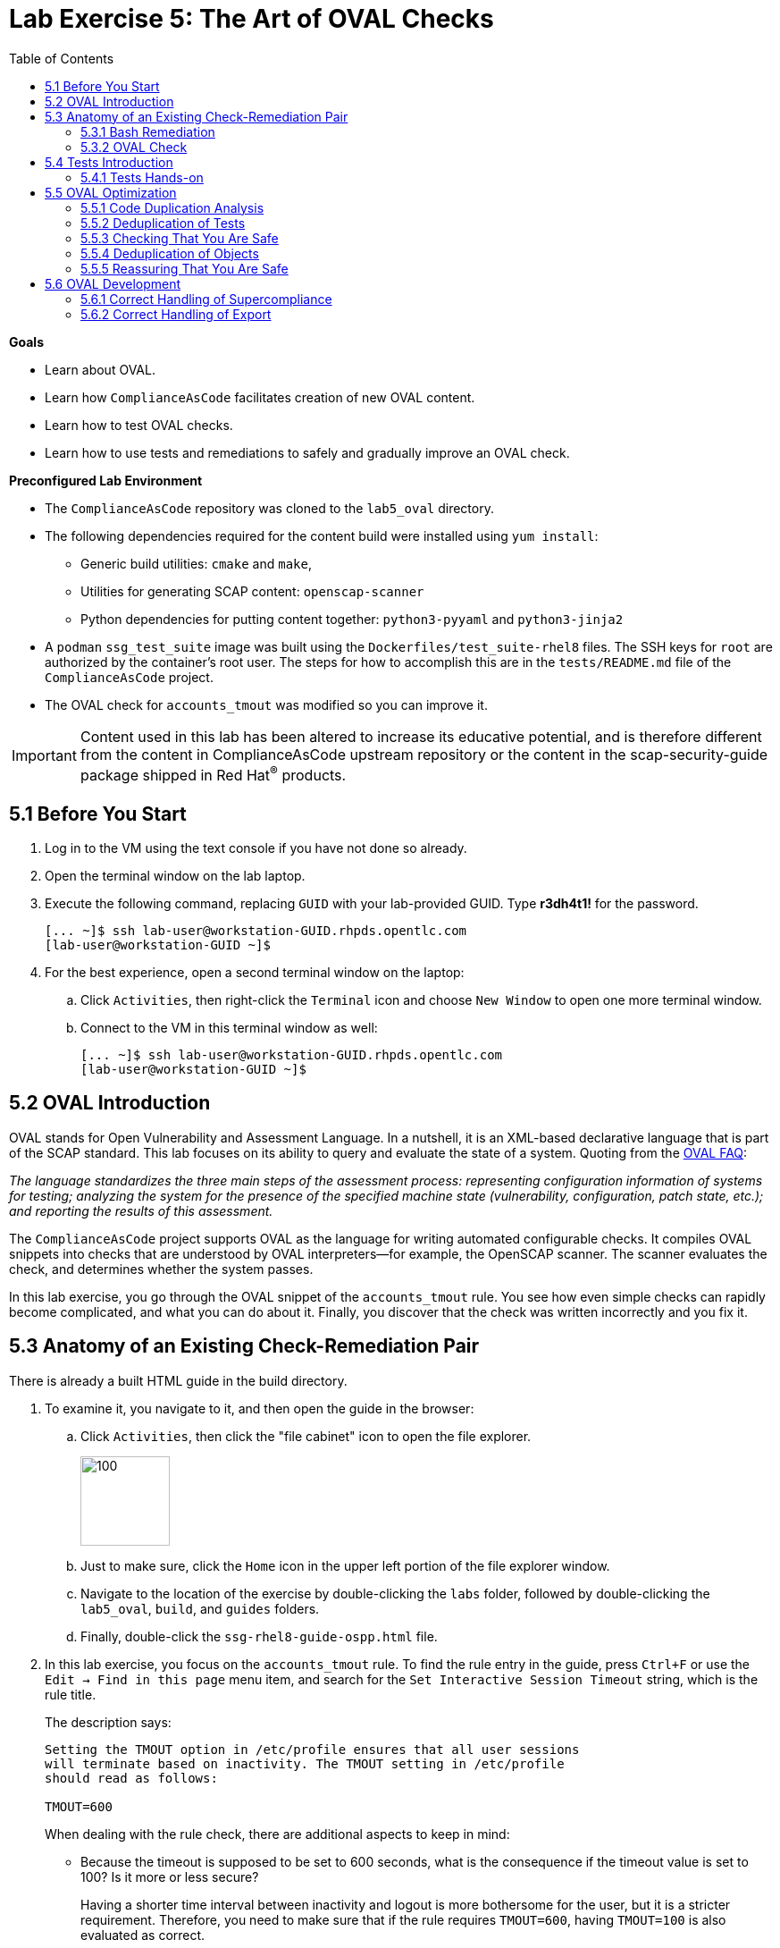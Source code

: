= Lab Exercise 5: The Art of OVAL Checks
:toc2:
:experimental:
:imagesdir: images
:linkattrs:


.*Goals*

* Learn about OVAL.
* Learn how `ComplianceAsCode` facilitates creation of new OVAL content.
* Learn how to test OVAL checks.
* Learn how to use tests and remediations to safely and gradually improve an OVAL check.


.*Preconfigured Lab Environment*

* The `ComplianceAsCode` repository was cloned to the `lab5_oval` directory.
* The following dependencies required for the content build were installed using `yum install`:
** Generic build utilities: `cmake` and `make`,
** Utilities for generating SCAP content: `openscap-scanner`
** Python dependencies for putting content together: `python3-pyyaml` and `python3-jinja2`

* A `podman` `ssg_test_suite` image was built using the `Dockerfiles/test_suite-rhel8` files.
The SSH keys for `root` are authorized by the container's root user.
The steps for how to accomplish this are in the `tests/README.md` file of the `ComplianceAsCode` project.
* The OVAL check for `accounts_tmout` was modified so you can improve it.

IMPORTANT: Content used in this lab has been altered to increase its educative potential, and is therefore different from the content in ComplianceAsCode upstream repository or the content in the scap-security-guide package shipped in Red Hat^(R)^ products.


== 5.1 Before You Start

. Log in to the VM using the text console if you have not done so already.
. Open the terminal window on the lab laptop.
. Execute the following command,
replacing `GUID` with your lab-provided GUID. Type *r3dh4t1!* for the password.
+
----
[... ~]$ ssh lab-user@workstation-GUID.rhpds.opentlc.com
[lab-user@workstation-GUID ~]$
----

. For the best experience, open a second terminal window on the laptop:
.. Click `Activities`, then right-click the `Terminal` icon and choose `New Window` to open one more terminal window.
.. Connect to the VM in this terminal window as well:
+
----
[... ~]$ ssh lab-user@workstation-GUID.rhpds.opentlc.com
[lab-user@workstation-GUID ~]$
----


== 5.2 OVAL Introduction

OVAL stands for Open Vulnerability and Assessment Language.
In a nutshell, it is an XML-based declarative language that is part of the SCAP standard.
This lab focuses on its ability to query and evaluate the state of a system.
Quoting from the link:http://ovalproject.github.io/getting-started/faqs/[OVAL FAQ^]:

__
The language standardizes the three main steps of the assessment process: representing configuration information of systems for testing; analyzing the system for the presence of the specified machine state (vulnerability, configuration, patch state, etc.); and reporting the results of this assessment.
__

The `ComplianceAsCode` project supports OVAL as the language for writing automated configurable checks.
It compiles OVAL snippets into checks that are understood by OVAL interpreters--for example, the OpenSCAP scanner.
The scanner evaluates the check, and determines whether the system passes.

In this lab exercise, you go through the OVAL snippet of the `accounts_tmout` rule.
You see how even simple checks can rapidly become complicated, and what you can do about it.
Finally, you discover that the check was written incorrectly and you fix it.


== 5.3 Anatomy of an Existing Check-Remediation Pair

There is already a built HTML guide in the build directory.

. To examine it, you navigate to it, and then open the guide in the browser:

.. Click `Activities`, then click the "file cabinet" icon to open the file explorer.
+
image::desktopfilefolder.png[100,100]

.. Just to make sure, click the `Home` icon in the upper left portion of the file explorer window.
.. Navigate to the location of the exercise by double-clicking the `labs` folder, followed by double-clicking the
`lab5_oval`, `build`, and `guides` folders.
.. Finally, double-click the `ssg-rhel8-guide-ospp.html` file.

. In this lab exercise, you focus on the `accounts_tmout` rule.
To find the rule entry in the guide, press `Ctrl+F` or use the `Edit -> Find in this page` menu item, and search for the `Set Interactive Session Timeout` string, which is the rule title.
+
The description says:
+
----

Setting the TMOUT option in /etc/profile ensures that all user sessions
will terminate based on inactivity. The TMOUT setting in /etc/profile
should read as follows:

TMOUT=600

----
+
When dealing with the rule check, there are additional aspects to keep in mind:

- Because the timeout is supposed to be set to 600 seconds, what is the consequence if the timeout value is set to 100?
Is it more or less secure?
+
Having a shorter time interval between inactivity and logout is more bothersome for the user, but it is a stricter requirement.
Therefore, you need to make sure that if the rule requires `TMOUT=600`, having `TMOUT=100` is also evaluated as correct.

- The rule description that the `TMOUT=...` statement is in a config file is accurate, but guides on the Internet often recommend that you have `export TMOUT=...` there.
The assignment form with the `export` keyword ensures that the variable is available to other programs.
Environmental variables such as `PATH` and `HOME` are commonly exported, so this probably is where the confusion comes from that `export` is needed for `TMOUT` to work.
+
In this case, you want to make sure that the rule's check allows both forms--with and without `export`, even though the `export` keyword is not required.


=== 5.3.1 Bash Remediation

. Examine the Bash remediation by opening the following file in the text editor:
+
----
[... ~]$ cd /home/lab-user/labs/lab5_oval
[... lab5_oval]$ nano linux_os/guide/system/accounts/accounts-session/accounts_tmout/bash/shared.sh
----
+
The remediation body looks like this:
+
NOTE: The header of the remediation is processed by the build system, so the actual file contents and the remediation displayed in the HTML guide are different.
+
[source,sh]
----
if grep --silent ^TMOUT /etc/profile ; then
        sed -i "s/^TMOUT.*/TMOUT=$var_accounts_tmout/g" /etc/profile
else
        echo -e "\n# Set TMOUT to $var_accounts_tmout per security requirements" >> /etc/profile
        echo "TMOUT=$var_accounts_tmout" >> /etc/profile
fi
----
+
You do not need to make any changes to the file.
. After you are finished looking, press `Ctrl+X` to bring up the "save and exit" option.
If you are asked about saving any changes, you probably do not want that, so enter `n`.
+
You can see that the remediation is in sync with the description--it handles the `/etc/profile` file, and it does one of the following:

- Adds the `TMOUT` assignment to the file if it is missing
- Modifies the `TMOUT` assignment so that the correct value is used if an assignment already exists


=== 5.3.2 OVAL Check

In this section, you move on to the OVAL check.

. In the text editor, open the file that defines the check:
+
----
[... lab5_oval]$ nano linux_os/guide/system/accounts/accounts-session/accounts_tmout/oval/shared.xml
----

. This file is much more complicated, so examine it piece by piece:

.. Note the leading `definition` element:
+
[source,xml]
----

  <definition class="compliance" id="accounts_tmout" version="2">
    <metadata>
      <title>Set Interactive Session Timeout</title>
      <affected family="unix">
        <platform>multi_platform_rhel</platform>
        <platform>multi_platform_fedora</platform>
        <platform>multi_platform_ol</platform>
      </affected>
      <description>Checks interactive shell timeout</description>
    </metadata>
    <criteria operator="OR">
      <criterion comment="TMOUT value in /etc/profile >= var_accounts_tmout" test_ref="test_etc_profile_tmout" />
      <criterion comment="TMOUT value in /etc/profile.d/*.sh >= var_accounts_tmout" test_ref="test_etc_profiled_tmout" />
    </criteria>
  </definition>
  ...
----
+
The `definition` specifies a `criteria` element.
Here is a close-up of those criteria:
+
[source,xml]
----
    ...
    <criteria operator="OR">
      <criterion comment="TMOUT value in /etc/profile >= var_accounts_tmout"
        test_ref="test_etc_profile_tmout" />
      <criterion comment="TMOUT value in /etc/profile.d/*.sh >= var_accounts_tmout"
        test_ref="test_etc_profiled_tmout" />
    </criteria>
  </definition>
  ...
----
+
You can see that each criterion references a test.
The first test checks for the `TMOUT` setting in the `/etc/profile` file, the other one checks all files in `/etc/profile.d/` that have the `sh` file extension.
If either test passes, the whole test passes as well, as the `operator="OR"` attribute of the `criteria` element imposes.
+
A test is typically composed of an object and state definitions.
The object defines what should be gathered on the tested system, the state defines expected properties of the object.
In order for the test to pass, the object has to exist, and it has to conform to the specified state.

. Now examine the test for the `/etc/profile` criterion and its dependencies:
+
[source,xml]
----
  ...
  <ind:textfilecontent54_test check="all" check_existence="all_exist"
      comment="TMOUT in /etc/profile" id="test_etc_profile_tmout" version="1">
    <ind:object object_ref="object_etc_profile_tmout" />
    <ind:state state_ref="state_etc_profile_tmout" />
  </ind:textfilecontent54_test>
  ...
----
+
The object definition associates a filename with a regular expression.
The filename is checked for the regular expression, and if there is a match, contents of the regular expression group become the object.

. Note the `instance` element that equals `1`. This indicates that it is the first match of the regular expression that defines the object:
+
[source,xml]
----
  ...
  <ind:textfilecontent54_object id="object_etc_profile_tmout" version="1">
    <ind:filepath>/etc/profile</ind:filepath>
    <ind:pattern operation="pattern match">^[\s]*TMOUT[\s]*=[\s]*(.*)[\s]*$</ind:pattern>
    <ind:instance datatype="int">1</ind:instance>
  </ind:textfilecontent54_object>
----

. The state is a specification that the object (the matched substring) should be an integer that equals the value of the `var_accounts_tmout` variable:
+
[source,xml]
----
  <ind:textfilecontent54_state id="state_etc_profile_tmout" version="1">
    <ind:subexpression datatype="int" operation="equals" var_check="all" var_ref="var_accounts_tmout" />
  </ind:textfilecontent54_state>

  <external_variable comment="external variable for TMOUT" datatype="int"
      id="var_accounts_tmout" version="1" />
  ...
----
+
There are two regular expressions that check for `TMOUT=...` in the `shared.xml` file: one for the `profile` test and one for the `profile.d/\*.sh` test.
As there are two types of locations that need to be examined, (the single `/etc/profile` file and `*.sh` files in the `/etc/profile.d` directory), there have to be two objects.
The `object_etc_profile_tmout` and `object_etc_profiled_tmout` objects have different file/path specifications, but the regular expression is the same.
The alternative form of the assignment `export TMOUT=...` is not handled in either of them.
+
Moreover, there is the `equals` operation used to perform the match.
As stated in the previous section, this looks wrong, as shorter timeouts are more secure, and therefore should be allowed.

. Now you can close the file.
As a reminder, you do not need to make any changes at this point.
Therefore, press `Ctrl+X` to bring up the "save and exit" option.
If you are asked about saving any changes, you probably do not want that, so enter `n`.


== 5.4 Tests Introduction

The `ComplianceAsCode` project features a test suite that is useful for defining which scenarios the check and remediation are supposed to handle.
It sets up a system to a certain state and runs the scan and possibly remediations.
Results are reported in the form of console output, and detailed reports are saved to a log directory.

Regarding scenarios, consider, for example, the `accounts_tmout` rule--the two simplest cases are handled using the following scenarios:

* `TMOUT=600` is present in `/etc/profile`. This test scenario should pass.
* `TMOUT=600` is not present in `/etc/profile` or `/etc/profile.d/*.sh`. This is more complicated because remediations become involved:
** This test scenario should fail the initial scan.
** If there is a remediation for the rule, it should apply without errors.
** The final scan after the remediation should pass.

The test suite has to prepare a system, scan it, and report results.
Due to practical considerations, the system under test should be isolated from the system running the test.
The test suite supports `libvirt` VMs, and `docker` or `podman` containers that satisfy this isolation requirement.
In this exercise, you are going to use a `podman` container with the Red Hat^(R)^ Enterprise Linux^(R)^ 7 (RHEL 7) image.


=== 5.4.1 Tests Hands-on

. We need the RHEL 7 content to test the RHEL 7 image.
As we have already seen earlier, the initial build of the content including build of the guide has already been done for us.

. You test the `accounts_tmout` rule included in the `ospp` profile of the RHEL 7 datastream.
You need to run the test suite as a superuser, because it involves spinning up a container that exposes an SSH port.
With that in mind, execute the test suite:
+
----
[... lab5_oval]$ sudo python3 tests/test_suite.py rule --container ssg_test_suite --datastream build/ssg-rhel8-ds.xml accounts_tmout
INFO - The DataStream contains 2 Benchmarks
INFO - 0 - scap_org.open-scap_cref_ssg-rhel8-xccdf-1.2.xml
INFO - 1 - scap_org.open-scap_cref_ssg-rhel8-pcidss-xccdf-1.2.xml
INFO - Selected Benchmark is 0
INFO - To select a different Benchmark, use --xccdf-id-number option.
INFO - The base image option has been specified, choosing Podman-based test environment.
INFO - Logging into /home/lab-user/labs/lab5_oval/logs/...
INFO - xccdf_org.ssgproject.content_rule_accounts_tmout
INFO - Script comment.fail.sh using profile xccdf_org.ssgproject.content_profile_ospp OK
INFO - Script line_not_there.fail.sh using profile xccdf_org.ssgproject.content_profile_ospp OK
INFO - Script correct_value.pass.sh using profile xccdf_org.ssgproject.content_profile_ospp OK
INFO - Script wrong_value.fail.sh using profile xccdf_org.ssgproject.content_profile_ospp OK
----
+
[NOTE]
====
The test suite is a Python script `tests/test_suite.py`.
You supplied the following arguments to it:

* You want to use the test suite in `rule` mode--you want to test a rule under all available rule test scenarios.
+
The alternative mode is `profile` mode, which is simpler--there are no test scenarios and the system is scanned.

* You want to use `podman` with the `ssg_test_suite` image as the back end, so you supply the `--container ssg_test_suite` arguments.

* Of course you have to specify which datastream to use for testing--you use the built one, so you specify `--datastream build/ssg-rhel8-ds.xml` arguments.

* Finally, you specify what to test--a rule regular expression: `accounts_tmout` or `^accounts_tmout$`.
====

The output tells you the following:

* The rule with full ID `xccdf_org.ssgproject.content_rule_accounts_tmout` was tested in the `OSPP` profile context.
* There were four test scenarios: `comment.fail.sh`, `line_not_there.fail.sh`, `correct_value.pass.sh` and `wrong_value.fail.sh`, all of which passed.
These scenarios test whether the rule can handle various situations correctly.
You examine these test scenarios later in this lab exercise.
For now, it is important to realize that all of the scenarios should still pass after you make any changes in the OVAL.
* More information about the test run is available in the respective log directory.
This is useful when a test breaks unexpectedly or the test suite suffers from internal issues.

Now when you have a reasonable amount of certainty about your rules, you can improve the OVAL content.

TIP: You repeat the (re)build of the content and subsequent test suite execution multiple times.
Therefore, it may be practical to dedicate a terminal window for this purpose.
You can browse the command history using `Up` and `Down` keyboard arrow keys, so if you want to rebuild after the test run finishes, tap the `Up` key until the `build_product` command shows up (typically you have to tap twice), and confirm the execution of the build command by pressing `Enter`.


== 5.5 OVAL Optimization

In this section, you analyze the OVAL check for the `accounts_tmout` rule and perform the following steps:

. Analyze the OVAL and identify duplicated elements.
. Design a Jinja2 macro that deduplicates test definitions.
. Test changes.
. Design a Jinja2 macro that deduplicates test objects.
. Test changes again.

// This comment is here just to break the numbered list.


=== 5.5.1 Code Duplication Analysis

The OVAL test repeats itself a bit--there are checks for the `/etc/profile` file as well as for other `/etc/profile.d/*.sh` files, but the tests and respective objects are very similar.
This makes editing tedious and prone to link:https://en.wikipedia.org/wiki/Copy_and_paste_programming#/media/File:Forgotten_edits_in_copypaste_programming.gif[copy-paste errors^].
Luckily, `ComplianceAsCode` supports the link:http://jinja.pocoo.org/docs/2.10/[Jinja2^] macro language that can be used to introduce templating, thus removing the duplication.

. Analyze the difference between the two tests:
+
There is a difference in name and comment, and test objects are also different.

.. Compare the following two excerpts:
+
[source,xml]
----
<ind:textfilecontent54_test check="all" check_existence="all_exist"
    comment="TMOUT in /etc/profile" id="test_etc_profile_tmout" version="1">
  <ind:object object_ref="object_etc_profile_tmout" />
  <ind:state state_ref="state_etc_profile_tmout" />
</ind:textfilecontent54_test>
...

<ind:textfilecontent54_test check="all" check_existence="all_exist"
    comment="TMOUT in /etc/profile.d/*.sh" id="test_etc_profiled_tmout" version="1">
  <ind:object object_ref="object_etc_profiled_tmout" />
  <ind:state state_ref="state_etc_profile_tmout" />
</ind:textfilecontent54_test>
...
----

You have `etc_profile_tmout` and `etc_profiled_tmout` (note the extra **d**) in the test ID and in the object reference.


=== 5.5.2 Deduplication of Tests

Luckily, the Jinja2 language enables you to define link:http://jinja.pocoo.org/docs/2.10/templates/#macros[macros^] that can help you to remove the duplication.
You are going to define a macro that accepts the filename comment and the test stem as arguments.

Therefore, you remove both tests and add the new macro and its new invocations.

TIP: Next you edit files in the rule directory, and build and test the content.
Therefore, it is advantageous to reserve one terminal window for builds and tests, and the other one for edits.

TIP: To delete a text section in `nano`, move the cursor to the start of the text you want to select.
Press `Alt+A` to mark the start, then move the cursor to the end of the section you want to select.
Finally, press `Ctrl+K` to erase the selection.
Undo by pressing `Alt+U`, redo by pressing `Alt+E`.
Also remember that if you paste to the terminal, you have to press `Ctrl+Shift+V`.

. Open the `oval/shared.xml` file in the editor:
+
----
[... lab5_oval]$ cd linux_os/guide/system/accounts/accounts-session/accounts_tmout
[... accounts_tmout]$ nano oval/shared.xml
----

. Now, delete the two `textfilecontent54_test` XML elements, and then copy and paste the following content to replace it (between the `definition` and the first of the `textfilecontent54_object` elements):
+
[source,xml]
----

  {{% macro test_tmout(test_stem, files) %}}
  <ind:textfilecontent54_test check="all" check_existence="all_exist"
      comment="TMOUT in {{{ files }}}" id="test_{{{ test_stem }}}" version="1">
    <ind:object object_ref="object_{{{ test_stem }}}" />
    <ind:state state_ref="state_etc_profile_tmout" />
  </ind:textfilecontent54_test>
  {{% endmacro %}}

  {{{ test_tmout(  test_stem="etc_profile_tmout", files="/etc/profile") }}}
  {{{ test_tmout(  test_stem="etc_profiled_tmout", files="/etc/profile.d/*.sh") }}}
----

. Finish your edits as usual by pressing `Ctrl+X` and then entering `y` to save and exit.
+
NOTE: The delimiters are different than the link:https://jinja.pocoo.org/docs[Jinja2^] website shows--that is, instead of `{% macro ... %}`, you use the `{{% macro ... %}}` form and so on. There is always one curly bracket more than the website documentation shows.


=== 5.5.3 Checking That You Are Safe

So, did you do everything correctly?

. Rebuild the datastream and execute the test suite again--the result should be exactly the same.
+
TIP:You can use the `Up` arrow key to browse the command history so you do not have to retype them every time.
+
....
[... accounts_tmout]$ cd /home/lab-user/labs/lab5_oval
[... lab5_oval]$ ./build_product rhel8
...
[... lab5_oval]$ sudo python3 tests/test_suite.py rule --container ssg_test_suite --datastream build/ssg-rhel8-ds.xml accounts_tmout
...
INFO - Logging into /home/lab-user/labs/lab5_oval/logs/...
INFO - xccdf_org.ssgproject.content_rule_accounts_tmout
INFO - Script comment.fail.sh using profile xccdf_org.ssgproject.content_profile_ospp OK
INFO - Script line_not_there.fail.sh using profile xccdf_org.ssgproject.content_profile_ospp OK
INFO - Script correct_value.pass.sh using profile xccdf_org.ssgproject.content_profile_ospp OK
INFO - Script wrong_value.fail.sh using profile xccdf_org.ssgproject.content_profile_ospp OK
....


=== 5.5.4 Deduplication of Objects

Next, the test objects are very similar, as well--the only thing that differs is their name, and path + filename/filepath attributes.
So you define a macro that accepts the test name stem and `path`, `filename`, or `filepath` attributes.

You use the link:http://jinja.pocoo.org/docs/2.10/templates/#if[if-statement^] here--if, for example, `filepath` is not supplied, `{{% if filepath %}}` evaluates to `False` and the body of the condition is ignored.
Conversely, if the `filepath` is supplied, the `textfilecontent54_object` definition created by the macro includes the `ind:filepath` child element holding the respective value.

. Open the `oval/shared.xml` file in the editor, if it is not already open:
+
----
[... lab5_oval]$ cd linux_os/guide/system/accounts/accounts-session/accounts_tmout
[... accounts_tmout]$ nano oval/shared.xml
----

. Remove the two `textfilecontent54_object` XML elements and then copy and paste the following block as a replacement (between the test creation and the `textfilecontent54_state` XML elements):
+
[source,xml]
----
  {{% macro object_tmout(test_stem, path, filename, filepath) %}}
  <ind:textfilecontent54_object id="object_{{{ test_stem }}}" version="1">
    {{% if path %}}
    <ind:path>{{{ path }}}</ind:path>
    {{% endif %}}
    {{% if filename %}}
    <ind:filename operation="pattern match">{{{ filename }}}</ind:filename>
    {{% endif %}}
    {{% if filepath %}}
    <ind:filepath>{{{ filepath }}}</ind:filepath>
    {{% endif %}}
    <ind:pattern operation="pattern match">^[\s]*TMOUT[\s]*=[\s]*(.*)[\s]*$</ind:pattern>
    <ind:instance datatype="int">1</ind:instance>
  </ind:textfilecontent54_object>
  {{% endmacro %}}

  {{{ object_tmout(test_stem="etc_profile_tmout", filepath="/etc/profile") }}}
  {{{ object_tmout(test_stem="etc_profiled_tmout", path="/etc/profile.d", filename="^.*\.sh$") }}}
----

. Finish your edits as usual by pressing `Ctrl+X` and then entering `y`.

. To actually create tests and objects, macros have to be called.
Therefore, do it and place the macro calls close to each other. Doing this emphasizes that there are two tests: `etc_profile_tmout` that examines the single file and `etc_profiled_tmout` that goes through the whole directory.

. If you get errors during the build or during the tests and you do not know how to fix them, you are covered.
The snippet below represents the OVAL file after performing the deduplication described in the previous section.
To get back on track, copy and paste the text below to the `linux_os/guide/system/accounts/accounts-session/accounts_tmout/oval/shared.xml` file.
+
[source,xml]
----
<def-group>
  <definition class="compliance" id="accounts_tmout" version="2">
    <metadata>
      <title>Set Interactive Session Timeout</title>
      <affected family="unix">
        <platform>multi_platform_rhel</platform>
        <platform>multi_platform_fedora</platform>
        <platform>multi_platform_ol</platform>
      </affected>
      <description>Checks interactive shell timeout</description>
    </metadata>
    <criteria operator="OR">
      <criterion comment="TMOUT value in /etc/profile >= var_accounts_tmout"
        test_ref="test_etc_profile_tmout" />
      <criterion comment="TMOUT value in /etc/profile.d/*.sh >= var_accounts_tmout"
        test_ref="test_etc_profiled_tmout" />
    </criteria>
  </definition>

  {{% macro test_tmout(test_stem, files) %}}
  <ind:textfilecontent54_test check="all" check_existence="all_exist"
      comment="TMOUT in {{{ files }}}" id="test_{{{ test_stem }}}" version="1">
    <ind:object object_ref="object_{{{ test_stem }}}" />
    <ind:state state_ref="state_etc_profile_tmout" />
  </ind:textfilecontent54_test>
  {{% endmacro %}}

  {{{ test_tmout(  test_stem="etc_profile_tmout", files="/etc/profile") }}}
  {{{ test_tmout(  test_stem="etc_profiled_tmout", files="/etc/profile.d/*.sh") }}}

  {{% macro object_tmout(test_stem, path, filename, filepath) %}}
  <ind:textfilecontent54_object id="object_{{{ test_stem }}}" version="1">
    {{% if path %}}
    <ind:path>{{{ path }}}</ind:path>
    {{% endif %}}
    {{% if filename %}}
    <ind:filename operation="pattern match">{{{ filename }}}</ind:filename>
    {{% endif %}}
    {{% if filepath %}}
    <ind:filepath>{{{ filepath }}}</ind:filepath>
    {{% endif %}}
    <ind:pattern operation="pattern match">^[\s]*TMOUT[\s]*=[\s]*(.*)[\s]*$</ind:pattern>
    <ind:instance datatype="int">1</ind:instance>
  </ind:textfilecontent54_object>
  {{% endmacro %}}

  {{{ object_tmout(test_stem="etc_profile_tmout", filepath="/etc/profile") }}}
  {{{ object_tmout(test_stem="etc_profiled_tmout", path="/etc/profile.d", filename="^.*\.sh$") }}}

  <ind:textfilecontent54_state id="state_etc_profile_tmout" version="1">
    <ind:subexpression datatype="int" operation="equals" var_check="all"
      var_ref="var_accounts_tmout" />
  </ind:textfilecontent54_state>

  <external_variable comment="external variable for TMOUT" datatype="int" id="var_accounts_tmout" version="1" />
</def-group>
----
+
This way, you do not have to worry about possibly introducing those link:https://en.wikipedia.org/wiki/Copy_and_paste_programming#/media/File:Forgotten_edits_in_copypaste_programming.gif[copy-paste errors^].


=== 5.5.5 Reassuring That You Are Safe

. Finally, run the rule's test again--it may be that a typo was introduced, so the OVAL is not actually correct:

TIP: You do not need to specify the parameter `--datastream` when there is only one datastream built, so our command this time is shorter.

+
....
[... accounts_tmout]$ cd /home/lab-user/labs/lab5_oval
[... lab5_oval]$ ./build_product rhel8
...
[... lab5_oval]$ sudo python3 tests/test_suite.py rule --container ssg_test_suite accounts_tmout
...
INFO - Logging into /home/lab-user/labs/lab5_oval/logs/...
INFO - xccdf_org.ssgproject.content_rule_accounts_tmout
INFO - Script comment.fail.sh using profile xccdf_org.ssgproject.content_profile_ospp OK
INFO - Script line_not_there.fail.sh using profile xccdf_org.ssgproject.content_profile_ospp OK
INFO - Script correct_value.pass.sh using profile xccdf_org.ssgproject.content_profile_ospp OK
INFO - Script wrong_value.fail.sh using profile xccdf_org.ssgproject.content_profile_ospp OK
....
+
As there are no errors, this proves that your check-remediation combination works as expected.


== 5.6 OVAL Development


=== 5.6.1 Correct Handling of Supercompliance

. Examine the test scenarios--for example, the `wrong_value.fail.sh` scenario.
.. Open a new terminal window, and change to the test definitions directory. Tests reside within the same directory as the `rule.yml`:
+
----
[... lab5_oval]$ cd linux_os/guide/system/accounts/accounts-session/accounts_tmout/tests
----

.. Open the `wrong_value.fail.sh` file:
+
----
[... tests]$ nano wrong_value.fail.sh
----
+
As you can see, the test sets the `TMOUT` value to 1234.
The value is correctly considered to be noncompliant--the timeout should be 600, and 1234 is longer and therefore less secure.

.. After you finish looking, press `Ctrl+X` to bring up the "save and exit" option.
If you are asked about saving any changes, you probably do not want that, so enter `n`.

.. What about the `correct_value.pass.sh` scenario?
Open it in the editor, as well:
+
----
[... tests]$ nano correct_value.pass.sh
----
+
As you can see, this one sets the `TMOUT` value to 600, which is the value defined by the profile.

.. After you finish looking, press `Ctrl+X` to bring up the "save and exit" option.
If you are asked about saving any changes, you probably do not want that, so enter `n`.

. Add another check for a correct value--check for a timeout of 100.
In the case of a timeout, 100 seconds is more secure than 600 seconds.
Therefore, the scenario represents a *supercompliant* case, that is, the setting is stricter than necessary, but it is within the area of allowed values.
.. Copy that one, and make a new test scenario out of it.
Run this command in the terminal in the `tests` directory:
+
----
[... tests]$ cp correct_value.pass.sh supercompliant.pass.sh
----

.. Then, open it in the `nano` editor, and change the value from 600 to 100.
+
----
[... tests]$ nano supercompliant.pass.sh
----

.. After you finish editing, press `Ctrl+X`, then enter `y` to save and exit.
For reference, the `supercompliant.pass.sh` file now looks like this:
+
[source,sh]
----
#!/bin/bash
#
# profiles = xccdf_org.ssgproject.content_profile_ospp

if grep -q "TMOUT" /etc/profile; then
        sed -i "s/.*TMOUT.*/TMOUT=100/" /etc/profile
else
        echo "TMOUT=100" >> /etc/profile
fi
----

. Now go back to the tests and run them:
+
....

[... tests]$ cd /home/lab-user/labs/lab5_oval
[... lab5_oval]$ ./build_product rhel8
...
[... lab5_oval]$ sudo python3 tests/test_suite.py rule --container ssg_test_suite accounts_tmout
...
INFO - Logging into /home/lab-user/labs/lab5_oval/logs/...
INFO - xccdf_org.ssgproject.content_rule_accounts_tmout
INFO - Script correct_value.pass.sh using profile xccdf_org.ssgproject.content_profile_ospp OK
INFO - Script comment.fail.sh using profile xccdf_org.ssgproject.content_profile_ospp OK
ERROR - Script supercompliant.pass.sh using profile xccdf_org.ssgproject.content_profile_ospp found issue:
ERROR - Rule evaluation resulted in fail, instead of expected pass during initial stage
ERROR - The initial scan failed for rule 'xccdf_org.ssgproject.content_rule_accounts_tmout'.
INFO - Script line_not_there.fail.sh using profile xccdf_org.ssgproject.content_profile_ospp OK
INFO - Script wrong_value.fail.sh using profile xccdf_org.ssgproject.content_profile_ospp OK
....
+
The test output tells you that the `supercompliant.pass.sh` scenario has failed, which was not expected.

. Modify the OVAL snippet, so timeouts shorter than the threshold are allowed:
+
....
[... lab5_oval]$ cd linux_os/guide/system/accounts/accounts-session/accounts_tmout
[... accounts_tmout]$ nano oval/shared.xml
....

. The modification should be easy--instead of checking that the timeout value `equals` the threshold, you use the `less than or equal` check as per the link:https://oval.mitre.org/language/version5.11/ovaldefinition/documentation/oval-common-schema.html#OperationEnumeration[OVAL specification^].
So just replace `equals` with `less than or equal` in the definition of the `textfilecontent54_state` like this:
+
[source,xml]
----
  <ind:textfilecontent54_state id="state_etc_profile_tmout" version="1">
    <ind:subexpression datatype="int" operation="less than or equal" var_check="all" var_ref="var_accounts_tmout" />
  </ind:textfilecontent54_state>
----

. After you are finished editing, press `Ctrl+X`, then enter `y` to save and exit.
This time, when rebuilt and executed again, the tests pass:
+
....
[... accounts_tmout]$ cd /home/lab-user/labs/lab5_oval
[... lab5_oval]$ ./build_product rhel8
...
[... lab5_oval]$ sudo python3 tests/test_suite.py rule --container ssg_test_suite accounts_tmout
INFO - The base image option has been specified, choosing Podman-based test environment.
INFO - Logging into /home/lab-user/labs/lab5_oval/logs/...
INFO - xccdf_org.ssgproject.content_rule_accounts_tmout
INFO - Script comment.fail.sh using profile xccdf_org.ssgproject.content_profile_ospp OK
INFO - Script line_not_there.fail.sh using profile xccdf_org.ssgproject.content_profile_ospp OK
INFO - Script correct_value.pass.sh using profile xccdf_org.ssgproject.content_profile_ospp OK
INFO - Script supercompliant.pass.sh using profile xccdf_org.ssgproject.content_profile_ospp OK
INFO - Script wrong_value.fail.sh using profile xccdf_org.ssgproject.content_profile_ospp OK
....


=== 5.6.2 Correct Handling of Export

As discussed at the beginning of this exercise, the `TMOUT` variable can be prefixed by the `export` keyword--this is allowed, but not required.

. Modify the passing `correct_value.pass.sh` test scenario to test a correct value in addition to the usage of the `export` keyword:
+
----
[... lab5_oval]$ nano linux_os/guide/system/accounts/accounts-session/accounts_tmout/tests/correct_value.pass.sh
----
+
[source,sh]
----
#!/bin/bash
#
# profiles = xccdf_org.ssgproject.content_profile_ospp

if grep -q "TMOUT" /etc/profile; then
        sed -i "s/.*TMOUT.*/export TMOUT=600/" /etc/profile
else
        echo "export TMOUT=600" >> /etc/profile
fi
----

. After you are finished editing, press `Ctrl+X`, then enter `y` to save and exit.

. It is time to rerun those tests.
You do not have to rebuild the product, as you have changed only the test definition, and you can rerun the test suite without the prior rebuild.
Execute the test suite again and expect the `Script correct_value.pass.sh using profile xccdf_org.ssgproject.content_profile_ospp found issue:` line to appear in the output.
+
----
[... lab5_oval]$ sudo python3 tests/test_suite.py rule --container ssg_test_suite accounts_tmout
...
----
+
This confirms the theory that OVAL does not allow this configuration, although it is valid.
Therefore, in order to make tests pass, you have to edit the OVAL so that the occurrence of `export` is allowed.
Thanks to the OVAL optimization that you performed earlier, there is only one place that needs to be changed--the definition of the test object.

. Open the OVAL file again:
+
....
[... lab5_oval]$ cd linux_os/guide/system/accounts/accounts-session/accounts_tmout
[... accounts_tmout]$ nano oval/shared.xml
....

. Note that the current test object specifies the following:
+
[source,xml]
----
<ind:pattern operation="pattern match">^[\s]*TMOUT[\s]*=[\s]*(.*)[\s]*$</ind:pattern>
<ind:instance datatype="int">1</ind:instance>
----
+
It needs to be changed to ignore the `export` keyword followed by at least one whitespace.

. The best approach is to make this an optional group.
This means adding `(export[\s]+)?` to the regular expression, but as you do not want that group to be registered (stored in memory or captured), you have to link:https://oval.mitre.org/language/about/re_support_5.6.html[add some special syntax^]. Add `(?:export[\s]+)` and the section becomes this:
+
[source,xml]
----
<ind:pattern operation="pattern match">^[\s]*(?:export[\s]+)?TMOUT[\s]*=[\s]*(.*)[\s]*$</ind:pattern>
<ind:instance datatype="int">1</ind:instance>
----
+
The non-capturing group that consists of `export` followed by at least one whitespace can be either absent or present exactly once.

. It is time to save the OVAL. Press `Ctrl+X`, then enter `y` to save and exit, and then rebuild the product and run the tests again:
+
....
[... accounts_tmout]$ cd /home/lab-user/labs/lab5_oval
[... lab5_oval]$ ./build_product rhel8
...
[... lab5_oval]$ sudo python3 tests/test_suite.py rule --container ssg_test_suite accounts_tmout
INFO - The base image option has been specified, choosing Podman-based test environment.
INFO - Logging into /home/lab-user/labs/lab5_oval/logs/...
INFO - xccdf_org.ssgproject.content_rule_accounts_tmout
INFO - Script comment.fail.sh using profile xccdf_org.ssgproject.content_profile_ospp OK
INFO - Script line_not_there.fail.sh using profile xccdf_org.ssgproject.content_profile_ospp OK
INFO - Script correct_value.pass.sh using profile xccdf_org.ssgproject.content_profile_ospp OK
INFO - Script wrong_value.fail.sh using profile xccdf_org.ssgproject.content_profile_ospp OK
INFO - Script supercompliant.pass.sh using profile xccdf_org.ssgproject.content_profile_ospp OK
....
+
Everything passes, which means that your check can now handle a range of compliant values and it does not produce false positives when the `export` keyword is involved.

Congratulations--now you know how to use the `ComplianceAsCode` project to make OVAL creation less error-prone and how to make sure that OVAL checks are working according to expectations.

<<top>>

link:README.adoc#table-of-contents[ Table of Contents ]
